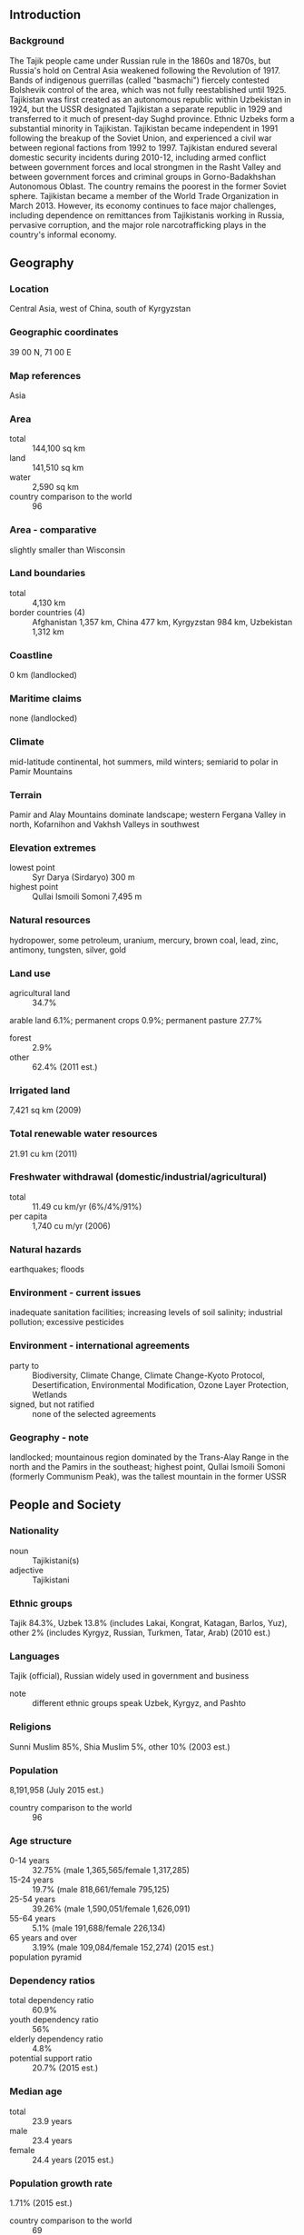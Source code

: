 ** Introduction
*** Background
The Tajik people came under Russian rule in the 1860s and 1870s, but Russia's hold on Central Asia weakened following the Revolution of 1917. Bands of indigenous guerrillas (called "basmachi") fiercely contested Bolshevik control of the area, which was not fully reestablished until 1925. Tajikistan was first created as an autonomous republic within Uzbekistan in 1924, but the USSR designated Tajikistan a separate republic in 1929 and transferred to it much of present-day Sughd province. Ethnic Uzbeks form a substantial minority in Tajikistan. Tajikistan became independent in 1991 following the breakup of the Soviet Union, and experienced a civil war between regional factions from 1992 to 1997. Tajikistan endured several domestic security incidents during 2010-12, including armed conflict between government forces and local strongmen in the Rasht Valley and between government forces and criminal groups in Gorno-Badakhshan Autonomous Oblast. The country remains the poorest in the former Soviet sphere. Tajikistan became a member of the World Trade Organization in March 2013. However, its economy continues to face major challenges, including dependence on remittances from Tajikistanis working in Russia, pervasive corruption, and the major role narcotrafficking plays in the country's informal economy.
** Geography
*** Location
Central Asia, west of China, south of Kyrgyzstan
*** Geographic coordinates
39 00 N, 71 00 E
*** Map references
Asia
*** Area
- total :: 144,100 sq km
- land :: 141,510 sq km
- water :: 2,590 sq km
- country comparison to the world :: 96
*** Area - comparative
slightly smaller than Wisconsin
*** Land boundaries
- total :: 4,130 km
- border countries (4) :: Afghanistan 1,357 km, China 477 km, Kyrgyzstan 984 km, Uzbekistan 1,312 km
*** Coastline
0 km (landlocked)
*** Maritime claims
none (landlocked)
*** Climate
mid-latitude continental, hot summers, mild winters; semiarid to polar in Pamir Mountains
*** Terrain
Pamir and Alay Mountains dominate landscape; western Fergana Valley in north, Kofarnihon and Vakhsh Valleys in southwest
*** Elevation extremes
- lowest point :: Syr Darya (Sirdaryo) 300 m
- highest point :: Qullai Ismoili Somoni 7,495 m
*** Natural resources
hydropower, some petroleum, uranium, mercury, brown coal, lead, zinc, antimony, tungsten, silver, gold
*** Land use
- agricultural land :: 34.7%
arable land 6.1%; permanent crops 0.9%; permanent pasture 27.7%
- forest :: 2.9%
- other :: 62.4% (2011 est.)
*** Irrigated land
7,421 sq km (2009)
*** Total renewable water resources
21.91 cu km (2011)
*** Freshwater withdrawal (domestic/industrial/agricultural)
- total :: 11.49  cu km/yr (6%/4%/91%)
- per capita :: 1,740  cu m/yr (2006)
*** Natural hazards
earthquakes; floods
*** Environment - current issues
inadequate sanitation facilities; increasing levels of soil salinity; industrial pollution; excessive pesticides
*** Environment - international agreements
- party to :: Biodiversity, Climate Change, Climate Change-Kyoto Protocol, Desertification, Environmental Modification, Ozone Layer Protection, Wetlands
- signed, but not ratified :: none of the selected agreements
*** Geography - note
landlocked; mountainous region dominated by the Trans-Alay Range in the north and the Pamirs in the southeast; highest point, Qullai Ismoili Somoni (formerly Communism Peak), was the tallest mountain in the former USSR
** People and Society
*** Nationality
- noun :: Tajikistani(s)
- adjective :: Tajikistani
*** Ethnic groups
Tajik 84.3%, Uzbek 13.8% (includes Lakai, Kongrat, Katagan, Barlos, Yuz), other 2% (includes Kyrgyz, Russian, Turkmen, Tatar, Arab) (2010 est.)
*** Languages
Tajik (official), Russian widely used in government and business
- note :: different ethnic groups speak Uzbek, Kyrgyz, and Pashto
*** Religions
Sunni Muslim 85%, Shia Muslim 5%, other 10% (2003 est.)
*** Population
8,191,958 (July 2015 est.)
- country comparison to the world :: 96
*** Age structure
- 0-14 years :: 32.75% (male 1,365,565/female 1,317,285)
- 15-24 years :: 19.7% (male 818,661/female 795,125)
- 25-54 years :: 39.26% (male 1,590,051/female 1,626,091)
- 55-64 years :: 5.1% (male 191,688/female 226,134)
- 65 years and over :: 3.19% (male 109,084/female 152,274) (2015 est.)
- population pyramid ::  
*** Dependency ratios
- total dependency ratio :: 60.9%
- youth dependency ratio :: 56%
- elderly dependency ratio :: 4.8%
- potential support ratio :: 20.7% (2015 est.)
*** Median age
- total :: 23.9 years
- male :: 23.4 years
- female :: 24.4 years (2015 est.)
*** Population growth rate
1.71% (2015 est.)
- country comparison to the world :: 69
*** Birth rate
24.38 births/1,000 population (2015 est.)
- country comparison to the world :: 57
*** Death rate
6.18 deaths/1,000 population (2015 est.)
- country comparison to the world :: 156
*** Net migration rate
-1.15 migrant(s)/1,000 population (2015 est.)
- country comparison to the world :: 151
*** Urbanization
- urban population :: 26.8% of total population (2015)
- rate of urbanization :: 2.62% annual rate of change (2010-15 est.)
*** Major urban areas - population
DUSHANBE (capital) 822,000 (2015)
*** Sex ratio
- at birth :: 1.05 male(s)/female
- 0-14 years :: 1.04 male(s)/female
- 15-24 years :: 1.03 male(s)/female
- 25-54 years :: 0.98 male(s)/female
- 55-64 years :: 0.85 male(s)/female
- 65 years and over :: 0.72 male(s)/female
- total population :: 0.99 male(s)/female (2015 est.)
*** Infant mortality rate
- total :: 33.93 deaths/1,000 live births
- male :: 38.23 deaths/1,000 live births
- female :: 29.42 deaths/1,000 live births (2015 est.)
- country comparison to the world :: 63
*** Life expectancy at birth
- total population :: 67.39 years
- male :: 64.28 years
- female :: 70.66 years (2015 est.)
- country comparison to the world :: 168
*** Total fertility rate
2.71 children born/woman (2015 est.)
- country comparison to the world :: 70
*** Contraceptive prevalence rate
27.9% (2012)
*** Health expenditures
6.8% of GDP (2013)
- country comparison to the world :: 120
*** Physicians density
1.92 physicians/1,000 population (2013)
*** Hospital bed density
5.5 beds/1,000 population (2011)
*** Drinking water source
- improved :: 
urban: 93.1% of population
rural: 66.7% of population
total: 73.8% of population
- unimproved :: 
urban: 6.9% of population
rural: 33.3% of population
total: 26.2% of population (2015 est.)
*** Sanitation facility access
- improved :: 
urban: 93.8% of population
rural: 95.5% of population
total: 95% of population
- unimproved :: 
urban: 6.2% of population
rural: 4.5% of population
total: 5% of population (2015 est.)
*** HIV/AIDS - adult prevalence rate
0.35% (2014 est.)
- country comparison to the world :: 79
*** HIV/AIDS - people living with HIV/AIDS
16,400 (2014 est.)
- country comparison to the world :: 84
*** HIV/AIDS - deaths
700 (2014 est.)
- country comparison to the world :: 73
*** Major infectious diseases
- degree of risk :: high
- food or waterborne diseases :: bacterial diarrhea, hepatitis A, and typhoid fever
- vectorborne disease :: malaria (2013)
*** Obesity - adult prevalence rate
12% (2014)
- country comparison to the world :: 136
*** Children under the age of 5 years underweight
13.3% (2012)
- country comparison to the world :: 56
*** Education expenditures
4% of GDP (2012)
- country comparison to the world :: 114
*** Literacy
- definition :: age 15 and over can read and write
- total population :: 99.8%
- male :: 99.8%
- female :: 99.7% (2015 est.)
*** School life expectancy (primary to tertiary education)
- total :: 11 years
- male :: 12 years
- female :: 10 years (2012)
*** Child labor - children ages 5-14
- total number :: 164,432
- percentage :: 10% (2005 est.)
*** Unemployment, youth ages 15-24
- total :: 16.7%
- male :: 19.2%
- female :: 13.7% (2009 est.)
- country comparison to the world :: 72
** Government
*** Country name
- conventional long form :: Republic of Tajikistan
- conventional short form :: Tajikistan
- local long form :: Jumhurii Tojikiston
- local short form :: Tojikiston
- former :: Tajik Soviet Socialist Republic
*** Government type
republic
*** Capital
- name :: Dushanbe
- geographic coordinates :: 38 33 N, 68 46 E
- time difference :: UTC+5 (10 hours ahead of Washington, DC, during Standard Time)
*** Administrative divisions
2 provinces (viloyatho, singular - viloyat), 1 autonomous province* (viloyati mukhtor), 1 capital region** (viloyati poytakht), and 1 area referred to as Districts Under Republic Administration***; Dushanbe**, Khatlon (Qurghonteppa), Kuhistoni Badakhshon [Gorno-Badakhshan]* (Khorugh), Nohiyahoi Tobei Jumhuri***, Sughd (Khujand)
- note :: the administrative center name follows in parentheses
*** Independence
9 September 1991 (from the Soviet Union)
*** National holiday
Independence Day (or National Day), 9 September (1991)
*** Constitution
several previous; latest adopted 6 November 1994; amended 1999, 2003 (2009)
*** Legal system
civil law system
*** International law organization participation
has not submitted an ICJ jurisdiction declaration; accepts ICCt jurisdiction
*** Suffrage
18 years of age; universal
*** Executive branch
- chief of state :: President Emomali RAHMON (since 6 November 1994; head of state and Supreme Assembly chairman since 19 November 1992)
- head of government :: Prime Minister Qohir RASULZODA (since 23 November 2013)
- cabinet :: Council of Ministers appointed by the president, approved by the Supreme Assembly
- elections/appointments :: president directly elected by simple majority popular vote for a 7-year term (eligible for 2 terms); election last held on 6 November 2013 (next to be held in November 2020); prime minister appointed by the president
- election results :: Emomali RAHMON reelected president; percent of vote - Emomali RAHMON (PDPT) 83.9%, Ismoil TALBAKOV (CPT)  5%, other 11.1%
*** Legislative branch
- description :: bicameral Supreme Assembly or Majlisi Oli consists of the National Assembly or Majlisi Milli (34 seats; 25 members indirectly elected by local representative assemblies or majlisi, 8 appointed by the president, and 1 reserved for the former president; members serve 5-year terms) and the Assembly of Representatives or Majlisi Namoyandagon (63 seats; 41 members directly elected in single-seat constituencies by two-round absolute majority vote and 22 directly elected in a single nationwide constituency by proportional representation vote; members serve 5-year terms)
- elections :: National Assembly - last held on 1 March 2015 (next to be held in 2020); Assembly of Representatives - last held on 1 March 2015 (next to be held in 2020)
- election results :: National Assembly - percent of vote by party - NA; seats by party - NA; Assembly of Representatives - percent of vote by party - PDPT 65.4%, APT 11.7%, PERT 7.5%, SPT 5.5%, CPT 2.2%, DPT 1.7%, other 6%; seats by party - PDPT 51, APT 5, PERT 3, SPT 1, CPT 2, DPT 1
*** Judicial branch
- highest court(s) :: Supreme Court (consists of the chairman, deputy chairmen, and 34 judges organized into civil, criminal, and military chambers); Constitutional Court (consists of the court chairman, vice-president, and 5 judges); High Economic Court (consists 16 judicial positions)
- judge selection and term of office :: Supreme Court, Constitutional Court, and High Economic Court judges nominated by the president of the republic and approved by the National Assembly; judges of all 3 courts appointed for 10-year renewable terms with no limit on terms, but last appointment must occur before the age of 65
- subordinate courts :: regional and district courts; Dushanbe City Court; viloyat (province level) courts; Court of Gorno-Badakhshan Autonomous Region
*** Political parties and leaders
Agrarian Party of Tajikistan or APT [Amir QARAQULOV]
Communist Party of Tajikistan or CPT [Shodi SHABDOLOV]
Democratic Party of Tajikistan or DPT [Saidjafar ISMONOV]
Islamic Revival Party of Tajikistan or IRPT [Muhiddin KABIRI]
Party of Economic Reform of Tajikistan or PERT [Olimjon BOBOEV]
People's Democratic Party of Tajikistan or PDPT [Emomali RAHMON]
Social Democratic Party of Tajikistan or SDPT [Rahmatullo ZOYIROV]
Socialist Party of Tajikistan or SPT [Abduhalim GHAFOROV]
*** Political pressure groups and leaders
influential religious leader Akbar TURAJONZODA
New Tajikistan party [Zayd SAIDOV] (unregistered)
Guruhi-24 (Group-24) [Umarali QUVVATOV] (unregistered opposition group)
presidential candidate of Union of Reformist Forces of Tajikistan Oynihol BOBONAZAROVA (unregistered)
Vatandor (Patriot) Movement [Dodojon ATOVULLOEV]
Youth Party of Tajikistan [Izzat AMON] (unregistered)
*** International organization participation
ADB, CICA, CIS, CSTO, EAEC, EAPC, EBRD, ECO, EITI (candidate country), FAO, G-77, GCTU, IAEA, IBRD, ICAO, ICC (NGOs), ICCt, ICRM, IDA, IDB, IFAD, IFC, IFRCS, ILO, IMF, Interpol, IOC, IOM, IPU, ISO (correspondent), ITSO, ITU, MIGA, NAM (observer), OIC, OPCW, OSCE, PFP, SCO, UN, UNCTAD, UNESCO, UNIDO, UNWTO, UPU, WCO, WFTU (NGOs), WHO, WIPO, WMO, WTO
*** Diplomatic representation in the US
- chief of mission :: Ambassador Farhod SALIM (since 21 May 2014)
- chancery :: 1005 New Hampshire Avenue NW, Washington, DC 20037
- telephone :: [1] (202) 223-6090
- FAX :: [1] (202) 223-6091
*** Diplomatic representation from the US
- chief of mission :: Ambassador Susan M. ELLIOTT (since 25 July 2012)
- embassy :: 109-A Ismoili Somoni Avenue, Dushanbe 734019
- mailing address :: 7090 Dushanbe Place, Dulles, VA 20189
- telephone :: [992] (37) 229-20-00
- FAX :: [992] (37) 229-20-50
*** Flag description
three horizontal stripes of red (top), a wider stripe of white, and green; a gold crown surmounted by seven gold, five-pointed stars is located in the center of the white stripe; red represents the sun, victory, and the unity of the nation, white stands for purity, cotton, and mountain snows, while green is the color of Islam and the bounty of nature; the crown symbolizes the Tajik people; the seven stars signify the Tajik magic number "seven" - a symbol of perfection and the embodiment of happiness
*** National symbol(s)
crown surmounted by seven, five-pointed stars; national colors: red, white, green
*** National anthem
- name :: "Surudi milli" (National Anthem)
- lyrics/music :: Gulnazar KELDI/Suleiman YUDAKOV
- note :: adopted 1991; after the fall of the Soviet Union, Tajikistan kept the music of the anthem from its time as a Soviet republic but adopted new lyrics

** Economy
*** Economy - overview
Tajikistan's economic situation remains fragile due to the uneven implementation of structural reforms, corruption, weak governance, seasonal power shortages, and its large external debt burden. Tajikistan has one of the lowest per capita GDPs among the 15 former Soviet republics. The 1992-97 civil war severely damaged an already weak economic infrastructure and caused a sharp decline in industrial and agricultural production. Because of a lack of employment opportunities in Tajikistan, more than one million Tajik citizens work abroad - roughly 90% in Russia - supporting families back home through remittances that amount to nearly 50% of GDP. Less than 7% of the land area is arable and cotton is the most important crop. Tajikistan imports approximately 60% of its food, mostly by rail. Mineral resources include silver, gold, uranium, and tungsten. Industry consists mainly of small obsolete factories in food processing and light industry, substantial hydropower facilities, and a large aluminum plant - currently operating well below its capacity. Some experts estimate the value of narcotics transiting Tajikistan is equivalent to 30-50% of GDP. Tajikistan has sought to develop its substantial hydroelectricity potential through partnership with Russian and Iranian investors. The government is pinning its drive for energy independence on completion of the Roghun dam, which will take at least 8 to 11 years to construct, according to a World Bank feasibility study that was published in July 2014. If built according to plan, Roghun would be the tallest dam in the world and would significantly expand Tajikistan’s electricity output. However, Uzbekistan opposes the project, which has damaged relations between the two countries. Uzbekistan closed one of the rail lines into Tajikistan in late 2011, hampering the transit of goods to and from the southern part of the country. As a result, food and fuel prices in Tajikistan have increased to the highest levels since 2002. 
*** GDP (purchasing power parity)
$22.32 billion (2014 est.)
$20.92 billion (2013 est.)
$19.48 billion (2012 est.)
- note :: data are in 2014 US dollars
- country comparison to the world :: 140
*** GDP (official exchange rate)
$9.242 billion (2014 est.)
*** GDP - real growth rate
6.7% (2014 est.)
7.4% (2013 est.)
7.5% (2012 est.)
- country comparison to the world :: 35
*** GDP - per capita (PPP)
$2,700 (2014 est.)
$2,500 (2013 est.)
$2,300 (2012 est.)
- note :: data are in 2014 US dollars
- country comparison to the world :: 193
*** Gross national saving
5.3% of GDP (2014 est.)
12.2% of GDP (2013 est.)
15.4% of GDP (2012 est.)
- country comparison to the world :: 156
*** GDP - composition, by end use
- household consumption :: 107.3%
- government consumption :: 12%
- investment in fixed capital :: 12.8%
- investment in inventories :: 9.4%
- exports of goods and services :: 15.1%
- imports of goods and services :: -56.6%
 (2014 est.)
*** GDP - composition, by sector of origin
- agriculture :: 27.2%
- industry :: 21.6%
- services :: 51.2% (2014 est.)
*** Agriculture - products
cotton, grain, fruits, grapes, vegetables; cattle, sheep, goats
*** Industries
aluminum, cement, vegetable oil
*** Industrial production growth rate
4% (2014 est.)
- country comparison to the world :: 70
*** Labor force
2.209 million (2013 est.)
- country comparison to the world :: 121
*** Labor force - by occupation
- agriculture :: 46.5%
- industry :: 10.7%
- services :: 42.8% (2013 est.)
*** Unemployment rate
2.5% (2013 est.)
2.5% (2012 est.)
- note :: official rates; actual unemployment is much higher
- country comparison to the world :: 18
*** Population below poverty line
35.6% (2013 est.)
*** Household income or consumption by percentage share
- lowest 10% :: NA%
- highest 10% :: NA% (2009 est.)
*** Distribution of family income - Gini index
32.6 (2006)
34.7 (1998)
- country comparison to the world :: 104
*** Budget
- revenues :: $2.828 billion
- expenditures :: $2.868 billion (2014 est.)
*** Taxes and other revenues
30.9% of GDP (2014 est.)
- country comparison to the world :: 86
*** Budget surplus (+) or deficit (-)
-0.4% of GDP (2014 est.)
- country comparison to the world :: 48
*** Public debt
6.5% of GDP (2013 est.)
NA%
- country comparison to the world :: 160
*** Fiscal year
calendar year
*** Inflation rate (consumer prices)
6.1% (2014 est.)
5.4% (2013 est.)
- country comparison to the world :: 183
*** Central bank discount rate
4.8% (31 December 2013)
6.5% (31 December 2012)
- country comparison to the world :: 78
*** Commercial bank prime lending rate
22% (31 December 2014 est.)
6.6% (31 December 2013 est.)
- country comparison to the world :: 12
*** Stock of narrow money
$1.598 billion (31 December 2014 est.)
$1.329 billion (31 December 2013 est.)
- country comparison to the world :: 139
*** Stock of broad money
$2.085 billion (31 December 2014 est.)
$1.778 billion (31 December 2013 est.)
- country comparison to the world :: 151
*** Stock of domestic credit
$1.598 billion (31 December 2014 est.)
$1.362 billion (31 December 2013 est.)
- country comparison to the world :: 147
*** Market value of publicly traded shares
$NA
$NA
$NA
*** Current account balance
-$839 million (2014 est.)
-$330 million (2013 est.)
- country comparison to the world :: 96
*** Exports
$654.8 million (2014 est.)
$794.1 million (2013 est.)
- country comparison to the world :: 169
*** Exports - commodities
aluminum, electricity, cotton, fruits, vegetable oil, textiles
*** Exports - partners
Turkey 23.2%, Iran 13%, Afghanistan 10.7%, Kazakhstan 10.5%, Italy 8.5%, Bangladesh 7.4%, China 6.9%, Russia 5.4% (2014)
*** Imports
$4.348 billion (2014 est.)
$4.6 billion (2013 est.)
- country comparison to the world :: 138
*** Imports - commodities
petroleum products, aluminum oxide, machinery and equipment, foodstuffs
*** Imports - partners
China 46.6%, Russia 16.8%, Kazakhstan 10.5%, Turkey 5.2% (2014)
*** Reserves of foreign exchange and gold
$651.8 million (31 December 2014 est.)
$660.8 million (31 December 2013 est.)
- country comparison to the world :: 145
*** Debt - external
$3.821 billion (31 December 2014 est.)
$3.714 billion (31 December 2013 est.)
- country comparison to the world :: 134
*** Stock of direct foreign investment - at home
$2.272 billion (31 December 2013 est.)
- country comparison to the world :: 102
*** Stock of direct foreign investment - abroad
$NA
$16.3 billion (31 December 2009 est.)
*** Exchange rates
Tajikistani somoni (TJS) per US dollar -
4.916 (2014 est.)
4.7644 (2013 est.)
4.76 (2012 est.)
4.6103 (2011 est.)
4.379 (2010 est.)
** Energy
*** Electricity - production
17.09 billion kWh (2013 est.)
- country comparison to the world :: 79
*** Electricity - consumption
16.09 billion kWh (2013 est.)
- country comparison to the world :: 78
*** Electricity - exports
1 billion kWh (2013 est.)
- country comparison to the world :: 59
*** Electricity - imports
300.5 million kWh (2012 est.)
- country comparison to the world :: 86
*** Electricity - installed generating capacity
4.476 million kW (2013 est.)
- country comparison to the world :: 76
*** Electricity - from fossil fuels
9% of total installed capacity (2013 est.)
- country comparison to the world :: 197
*** Electricity - from nuclear fuels
0% of total installed capacity (2013 est.)
- country comparison to the world :: 186
*** Electricity - from hydroelectric plants
91% of total installed capacity (2013 est.)
- country comparison to the world :: 12
*** Electricity - from other renewable sources
0% of total installed capacity (2013 est.)
- country comparison to the world :: 127
*** Crude oil - production
206 bbl/day (2013 est.)
- country comparison to the world :: 110
*** Crude oil - exports
0 bbl/day (2013 est.)
- country comparison to the world :: 188
*** Crude oil - imports
0 bbl/day (2013 est.)
- country comparison to the world :: 126
*** Crude oil - proved reserves
12 million bbl (1 January 2014 est.)
- country comparison to the world :: 89
*** Refined petroleum products - production
400 bbl/day (2013 est.)
- country comparison to the world :: 113
*** Refined petroleum products - consumption
15,290 bbl/day (2013 est.)
- country comparison to the world :: 142
*** Refined petroleum products - exports
500 bbl/day (2013 est.)
- country comparison to the world :: 113
*** Refined petroleum products - imports
20,090 bbl/day (2013 est.)
- country comparison to the world :: 105
*** Natural gas - production
3.928 million cu m (2013 est.)
- country comparison to the world :: 95
*** Natural gas - consumption
3.928 million cu m (2013 est.)
- country comparison to the world :: 113
*** Natural gas - exports
0 cu m (2013 est.)
- country comparison to the world :: 188
*** Natural gas - imports
188 million cu m (2012 est.)
- country comparison to the world :: 72
*** Natural gas - proved reserves
5.663 billion cu m (1 January 2014 est.)
- country comparison to the world :: 91
*** Carbon dioxide emissions from consumption of energy
2.618 million Mt (2013 est.)
- country comparison to the world :: 144
** Communications
*** Telephones - fixed lines
- total subscriptions :: 440,000
- subscriptions per 100 inhabitants :: 5 (2014 est.)
- country comparison to the world :: 98
*** Telephones - mobile cellular
- total :: 8 million
- subscriptions per 100 inhabitants :: 99 (2014 est.)
- country comparison to the world :: 96
*** Telephone system
- general assessment :: foreign investment in the telephone system has resulted in major improvements; conversion of the existing fixed network from analogue to digital was completed in 2012
- domestic :: fixed line availability has not changed significantly since 1998, while mobile cellular subscribership, aided by competition among multiple operators, has expanded rapidly; coverage now extends to all major cities and towns
- international :: country code - 992; linked by cable and microwave radio relay to other CIS republics and by leased connections to the Moscow international gateway switch; Dushanbe linked by Intelsat to international gateway switch in Ankara (Turkey); satellite earth stations - 3 (2 Intelsat and 1 Orbita) (2011)
*** Broadcast media
state-run TV broadcaster transmits nationally on 4 stations and regionally on 4 stations; 11 independent TV stations broadcast locally and regionally; some households are able to receive Russian and other foreign stations via cable and satellite; state-run radio broadcaster operates Radio Tajikistan, Voice of Dushanbe, and several regional stations; a small number of independent radio stations (2010)
*** Radio broadcast stations
16 (number of licensed stations with only about 10 broadcasting) (2009)
*** Television broadcast stations
24 (number of licensed stations with only about 15 active) (2009)
*** Internet country code
.tj
*** Internet users
- total :: 1.3 million
- percent of population :: 16.1% (2014 est.)
- country comparison to the world :: 118
** Transportation
*** Airports
24 (2013)
- country comparison to the world :: 131
*** Airports - with paved runways
- total :: 17
- over 3,047 m :: 2
- 2,438 to 3,047 m :: 4
- 1,524 to 2,437 m :: 5
- 914 to 1,523 m :: 3
- under 914 m :: 3 (2013)
*** Airports - with unpaved runways
- total :: 7
- 1,524 to 2,437 m :: 1
- 914 to 1,523 m :: 1
- under 914 m :: 
5 (2013)
*** Pipelines
gas 549 km; oil 38 km (2013)
*** Railways
- total :: 680 km
- broad gauge :: 680 km 1.520-m gauge (2014)
- country comparison to the world :: 104
*** Roadways
- total :: 27,767 km (2000)
- country comparison to the world :: 98
*** Waterways
200 km (along Vakhsh River) (2011)
- country comparison to the world :: 98
** Military
*** Military branches
Ground Forces, Air and Air Defense Forces, Mobile Forces (2013)
*** Military service age and obligation
18-27 years of age for compulsory or voluntary military service; 2-year conscript service obligation; males required to undergo compulsory military training between ages 16 and 55; males can enroll in military schools from at least age 15 (2012)
*** Manpower available for military service
- males age 16-49 :: 2,012,790
- females age 16-49 :: 2,020,618 (2010 est.)
*** Manpower fit for military service
- males age 16-49 :: 1,490,267
- females age 16-49 :: 1,675,083 (2010 est.)
*** Manpower reaching militarily significant age annually
- male :: 76,430
- female :: 74,038 (2010 est.)
** Transnational Issues
*** Disputes - international
in 2006, China and Tajikistan pledged to commence demarcation of the revised boundary agreed to in the delimitation of 2002; talks continue with Uzbekistan to delimit border and remove minefields; disputes in Isfara Valley delay delimitation with Kyrgyzstan
*** Refugees and internally displaced persons
- stateless persons :: 1,364 (2014)
*** Illicit drugs
major transit country for Afghan narcotics bound for Russian and, to a lesser extent, Western European markets; limited illicit cultivation of opium poppy for domestic consumption; Tajikistan seizes roughly 80% of all drugs captured in Central Asia and stands third worldwide in seizures of opiates (heroin and raw opium); significant consumer of opiates